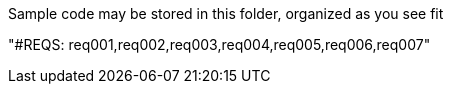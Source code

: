 Sample code may be stored in this folder, organized as you see fit

"#REQS: req001,req002,req003,req004,req005,req006,req007"
